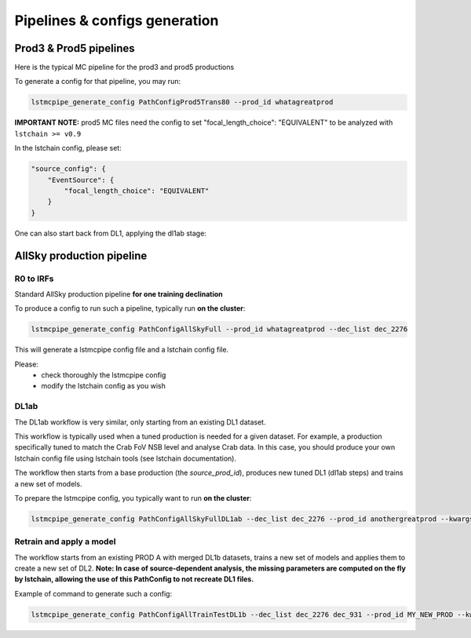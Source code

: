 ==============================
Pipelines & configs generation
==============================

-----------------------
Prod3 & Prod5 pipelines
-----------------------

Here is the typical MC pipeline for the prod3 and prod5 productions

..
    All mermaid graph are commented here and images pointing to URLs. TO FIX.

..
    .. mermaid::

        flowchart LR
            subgraph R0
                gamma[R0 gamma]
                proton[R0 proton]
                electron[R0 electron]
            end

            gamma --> |r0_to_dl1| gamma_dl1[DL1 gamma]
            proton --> |r0_to_dl1| proton_dl1[DL1 proton]
            electron --> |r0_to_dl1| electron_dl1[DL1 electron]

            subgraph DL1
                direction LR
                gamma_dl1
                proton_dl1
                electron_dl1
            end


            subgraph DL1-test[DL1 test]
                direction LR
                gamma_dl1_test[DL1 gamma]
                proton_dl1_test[DL1 proton]
                electron_dl1_test[DL1 electron]
            end

            subgraph DL1-train[DL1 train]
                gamma_dl1_train[DL1 gamma]
                proton_dl1_train[DL1 proton]
            end


            gamma_dl1 --> train_test_split((train_test_split))
            proton_dl1 --> train_test_split
            train_test_split --> DL1-train
            train_test_split --> gamma_dl1_test & proton_dl1_test
            DL1-train --> train_pipe((train_pipe))
            train_pipe --> models
            models .-> real-data

            electron_dl1 --> electron_dl1_test

            subgraph DL2-test[DL2 test]
                direction LR
                gamma_dl2_test[DL2 gamma]
                proton_dl2_test[DL2 proton]
                electron_dl2_test[DL2 electron]
            end

            models --> DL2-test
            DL1-test --> DL2-test

            DL2-test --> |dl2_to_irf| IRF[IRFs]
            DL2-test --> |dl2_to_sensitivity| SENS[Sensitivity]
            SENS --> plot[png plots]

.. image:: https://mermaid.ink/img/pako:eNqdVV1rwjAU_SshD0NBh_row57cYOD2oI9tKZmNGkiTkqQbYv3vy4dN01YtW0C4vfec9Nx7LvYMdzzDcAmBPnvKf3ZHJBRYb2IGrkeWXweBiiPYzJqkOQeU5yjazFyQtIuF4IozU3VRp4wp3inhAHUcQDDLYtY82heA6fQFVGKWKp5mdF65rAmj1XreE-Fe2yO5tGf1xNViesS64KmB7BvD0oh2xxkRGk_0zeFwfXfm2lsT7OdDIb2J3VYyVVgqK9oEyZ-FpZ5_3-o27qHpbeiw_e1WBCLM9WKi5K5kjxvS7IH9ZegO1V9v18MybSOpLChRo1E3Mx53F_IuuQF2KxbuWx_AtT0DT113Grq_MZBTkALXXZg41N9kLSHX_xtUNmX3DJ51SWBEpxlSKBxdaL69oLcNdyxf1Nu7-N_2LlLPf7gJAW5oewPo8PZeB-NMdM10TDBGtcshYNEAKvtqnhKxr8D75i3SP5kMgCVmkijyTdSpAtvXz220bTIB2ZQssaBcRQU72EAmcAJzLHJEMv2ZOBt8DNUR5ziGSx1meI9KqmIYs4uGloU2Hr9mRHEBl3tEJZ5AVCq-PbEdXCpR4hq0Ikh7nNdJbDkf7nNkv0qXX-IaAyQ?type=png)](https://mermaid.live/edit#pako:eNqdVV1rwjAU_SshD0NBh_row57cYOD2oI9tKZmNGkiTkqQbYv3vy4dN01YtW0C4vfec9Nx7LvYMdzzDcAmBPnvKf3ZHJBRYb2IGrkeWXweBiiPYzJqkOQeU5yjazFyQtIuF4IozU3VRp4wp3inhAHUcQDDLYtY82heA6fQFVGKWKp5mdF65rAmj1XreE-Fe2yO5tGf1xNViesS64KmB7BvD0oh2xxkRGk_0zeFwfXfm2lsT7OdDIb2J3VYyVVgqK9oEyZ-FpZ5_3-o27qHpbeiw_e1WBCLM9WKi5K5kjxvS7IH9ZegO1V9v18MybSOpLChRo1E3Mx53F_IuuQF2KxbuWx_AtT0DT113Grq_MZBTkALXXZg41N9kLSHX_xtUNmX3DJ51SWBEpxlSKBxdaL69oLcNdyxf1Nu7-N_2LlLPf7gJAW5oewPo8PZeB-NMdM10TDBGtcshYNEAKvtqnhKxr8D75i3SP5kMgCVmkijyTdSpAtvXz220bTIB2ZQssaBcRQU72EAmcAJzLHJEMv2ZOBt8DNUR5ziGSx1meI9KqmIYs4uGloU2Hr9mRHEBl3tEJZ5AVCq-PbEdXCpR4hq0Ikh7nNdJbDkf7nNkv0qXX-IaAyQ


To generate a config for that pipeline, you may run:

.. code-block::

    lstmcpipe_generate_config PathConfigProd5Trans80 --prod_id whatagreatprod

**IMPORTANT NOTE:** prod5 MC files need the config to set "focal_length_choice": "EQUIVALENT" to be analyzed with ``lstchain >= v0.9``

In the lstchain config, please set:

.. code-block:: json

    "source_config": {
        "EventSource": {
            "focal_length_choice": "EQUIVALENT"
        }
    }


One can also start back from DL1, applying the dl1ab stage:

..
    .. mermaid::

        flowchart LR
            subgraph DL1a
                gamma[DL1 gamma]
                proton[DL1 proton]
                electron[DL1 electron]
            end

            gamma --> |dl1ab| gamma_dl1[DL1 gamma]
            proton --> |dl1ab| proton_dl1[DL1 proton]
            electron --> |dl1ab| electron_dl1[DL1 electron]

            subgraph DL1b
                direction LR
                gamma_dl1
                proton_dl1
                electron_dl1
            end


            subgraph DL1-test[DL1 test]
                direction LR
                gamma_dl1_test[DL1 gamma]
                proton_dl1_test[DL1 proton]
                electron_dl1_test[DL1 electron]
            end

            subgraph DL1-train[DL1 train]
                gamma_dl1_train[DL1 gamma]
                proton_dl1_train[DL1 proton]
            end


            gamma_dl1 --> train_test_split((train_test_split))
            proton_dl1 --> train_test_split
            train_test_split --> DL1-train
            train_test_split --> gamma_dl1_test & proton_dl1_test
            DL1-train --> train_pipe((train_pipe))
            train_pipe --> models
            models .-> real-data

            electron_dl1 --> electron_dl1_test

            subgraph DL2-test[DL2 test]
                direction LR
                gamma_dl2_test[DL2 gamma]
                proton_dl2_test[DL2 proton]
                electron_dl2_test[DL2 electron]
            end

            models --> DL2-test
            DL1-test --> DL2-test

            DL2-test --> |dl2_to_irf| IRF[IRFs]
            DL2-test --> |dl2_to_sensitivity| SENS[Sensitivity]
            SENS --> plot[png plots]

.. image:: https://mermaid.ink/img/pako:eNqVVMGKwjAQ_ZWQw6KgC_boYU-6sODuwR5tKbFNNZCmJU13Eeu_b5o0aVKt7BaE6Zs3M6_zYq4wLTMM1zCn5U96RlyA3T5iQD51czxxVJ3BZrdCGuqeEyoKdJCYjuIhU_FSlEyldOjkMMWp4H3WvPR5zLKI6VC1BMvlG2gzukLHViOJfLkbqWd4ZA1ZtqfCDPUKDGhLHGn3WzgO35MRLolEtjPrsvK7XuOl-Jg71VvB_cilwLVQyrog_rOAxNY9dsnnTNrl06Z98yVzRLTRKoofyrOcZ_osyXfSXZZtqXxVFUpwUleUiNlsjMzn7umZLNSkMaqo9hOfcHwfwMt467rUdnIkVKTCRnUXG70DosiF_NfSWqd0DF4lzDGiywwJZNbjGqkK75x9YGFgTl3wv1MXJLZu0lWH8-zUObTpU9d_uDZFi3YW2y3eT5lkMCRbNapMCM9b8LF_P8hfHT8h1pjVRJBvIi4tCLdf4SEckL6wg1VRRUtxqNhJBV1buIAF5gUimbxyrx07guKMCxzBtQwznKOGighG7CapTSWtxNuMiJLDdY5ojRcQNaIMLyyFa8EbbEgbgqR7hWVhVfSp73Z1xd9-AWAY62k?type=png)](https://mermaid.live/edit#pako:eNqVVMGKwjAQ_ZWQw6KgC_boYU-6sODuwR5tKbFNNZCmJU13Eeu_b5o0aVKt7BaE6Zs3M6_zYq4wLTMM1zCn5U96RlyA3T5iQD51czxxVJ3BZrdCGuqeEyoKdJCYjuIhU_FSlEyldOjkMMWp4H3WvPR5zLKI6VC1BMvlG2gzukLHViOJfLkbqWd4ZA1ZtqfCDPUKDGhLHGn3WzgO35MRLolEtjPrsvK7XuOl-Jg71VvB_cilwLVQyrog_rOAxNY9dsnnTNrl06Z98yVzRLTRKoofyrOcZ_osyXfSXZZtqXxVFUpwUleUiNlsjMzn7umZLNSkMaqo9hOfcHwfwMt467rUdnIkVKTCRnUXG70DosiF_NfSWqd0DF4lzDGiywwJZNbjGqkK75x9YGFgTl3wv1MXJLZu0lWH8-zUObTpU9d_uDZFi3YW2y3eT5lkMCRbNapMCM9b8LF_P8hfHT8h1pjVRJBvIi4tCLdf4SEckL6wg1VRRUtxqNhJBV1buIAF5gUimbxyrx07guKMCxzBtQwznKOGighG7CapTSWtxNuMiJLDdY5ojRcQNaIMLyyFa8EbbEgbgqR7hWVhVfSp73Z1xd9-AWAY62k

--------------------------
AllSky production pipeline
--------------------------

R0 to IRFs
==========

Standard AllSky production pipeline **for one training declination**

..
    .. mermaid::

        flowchart LR

            R0-Protons[R0 Protons \n - node a\n - node b\n - node c]
            R0-GammaDiffuse[R0 GammaDiffuse \n - node a\n - node b\n - node c]
            R0-GammaTest[R0 Gamma Test \n - node a\n - node b\n - node c]

            DL1-Protons[DL1 Protons \n - node a\n - node b\n - node c]
            DL1-GammaDiffuse[DL1 GammaDiffuse \n - node a\n - node b\n - node c]
            DL1-GammaTest[DL1 Gamma Test \n - node a\n - node b\n - node c]


            R0-GammaDiffuse --> |r0_to_dl1| DL1-GammaDiffuse
            R0-Protons --> |r0_to_dl1| DL1-Protons
            R0-GammaTest --> |r0_to_dl1| DL1-GammaTest


            DL1-GammaDiffuse --> |merge_dl1| DL1-GammaDiffuse-merged[DL1 Gamma Diffuse\nall nodes]
            DL1-Protons --> |merge_dl1| DL1-Protons-merged[DL1 Protons\nall nodes]

            DL1-GammaDiffuse-merged & DL1-Protons-merged --> train_pipe((train_pipe))

            train_pipe --> models .-> real_data[Real Data]

            models --> DL2-GammaTest

            DL1-GammaTest --> |merge_dl1| DL1-GammaTest-merged[DL1 Gamma Test \n - node a merged\n - node b merged\n - node c merged]
            DL1-GammaTest-merged ----> DL2-GammaTest
            DL2-GammaTest[DL2 Gamma Test \n - node a merged\n - node b merged\n - node c merged]

            DL2-GammaTest --> |dl2_to_irf| IRF-GammaTest
            IRF-GammaTest[IRF Gamma Test \n - node a merged\n - node b merged\n - node c merged]

.. image:: https://mermaid.ink/img/pako:eNqtVV1rgzAU_SshD6OFOloffdiT2xh0MNzemiJ3JrZCjCVGxmj735eoVTMjbN18Orkf5557c9UjTgrKcIBTXnwke5AKrSMiiEDtEy29F1moQpSbaIlaiIgO8JDQqQgG-H2Ak61F8gh5DmGWplXJDNPwfC3dGytVx4XM6adMPVe4XnUNanxth4bGatFw_aXHjrBusmP7ZZeTV4A87w6d5DJWRUz56jRqwLUBzqTW576d6TLGayv8rqDJzZncMbdEr_bRwXAu2okAzus5lFvnVTu5W9-Q9tKcTTituc1FNw7CuqaSkIn4kB3YbNbj-XxI2tvrlFxX5SW61VAy4DEFBZtIIxRqZMlpQ01WuPbtQTsXa3rGxjse8Gj7UBMyXMKxKWlNU-vdD8ihvM_wrRfC_y9JEyWa0VDum93NZHpCT9GDS5hl3ujTfwnDC6xxDhnV3-ejKUiw2rOcERxoSFkKFVcEE3HWodVBLwa7p5kqJA5S4CVbYKhU8fopEhwoWbFLUJjBTkLeRbE66bn5EdT_g_MXmSDsTg?type=png)](https://mermaid.live/edit#pako:eNqtVV1rgzAU_SshD6OFOloffdiT2xh0MNzemiJ3JrZCjCVGxmj735eoVTMjbN18Orkf5557c9UjTgrKcIBTXnwke5AKrSMiiEDtEy29F1moQpSbaIlaiIgO8JDQqQgG-H2Ak61F8gh5DmGWplXJDNPwfC3dGytVx4XM6adMPVe4XnUNanxth4bGatFw_aXHjrBusmP7ZZeTV4A87w6d5DJWRUz56jRqwLUBzqTW576d6TLGayv8rqDJzZncMbdEr_bRwXAu2okAzus5lFvnVTu5W9-Q9tKcTTituc1FNw7CuqaSkIn4kB3YbNbj-XxI2tvrlFxX5SW61VAy4DEFBZtIIxRqZMlpQ01WuPbtQTsXa3rGxjse8Gj7UBMyXMKxKWlNU-vdD8ihvM_wrRfC_y9JEyWa0VDum93NZHpCT9GDS5hl3ujTfwnDC6xxDhnV3-ejKUiw2rOcERxoSFkKFVcEE3HWodVBLwa7p5kqJA5S4CVbYKhU8fopEhwoWbFLUJjBTkLeRbE66bn5EdT_g_MXmSDsTg

To produce a config to run such a pipeline, typically run **on the cluster**:

.. code-block::

    lstmcpipe_generate_config PathConfigAllSkyFull --prod_id whatagreatprod --dec_list dec_2276


This will generate a lstmcpipe config file and a lstchain config file.

Please:
 * check thoroughly the lstmcpipe config
 * modify the lstchain config as you wish


DL1ab
=====

The DL1ab workflow is very similar, only starting from an existing DL1 dataset.

This workflow is typically used when a tuned production is needed for a given dataset.
For example, a production specifically tuned to match the Crab FoV NSB level and analyse Crab data.
In this case, you should produce your own lstchain config file using lstchain tools (see lstchain documentation).


..
    .. mermaid::

        flowchart LR

            DL1-Protons[DL1 Protons \n - node a\n - node b\n - node c]
            DL1-Protonsb[DL1 Protons tuned \n - node a\n - node b\n - node c]
            DL1-GammaDiffuse[DL1 GammaDiffuse \n - node a\n - node b\n - node c]
            DL1-GammaDiffuseb[DL1 GammaDiffuse tuned \n - node a\n - node b\n - node c]
            DL1-GammaTest[DL1 Gamma Test \n - node a\n - node b\n - node c]
            DL1-GammaTestb[DL1 Gamma Test tuned \n - node a\n - node b\n - node c]

            DL1-GammaDiffuse --> |dl1ab| DL1-GammaDiffuseb
            DL1-Protons --> |dl1ab| DL1-Protonsb
            DL1-GammaTest --> |r0_to_dl1| DL1-GammaTestb


            DL1-GammaDiffuseb --> |merge_dl1| DL1-GammaDiffuse-merged[DL1 Gamma Diffuse tuned\nall nodes]
            DL1-Protonsb --> |merge_dl1| DL1-Protons-merged[DL1 Protons tuned\nall nodes]

            DL1-GammaDiffuse-merged & DL1-Protons-merged --> train_pipe((train_pipe))

            train_pipe --> models .-> real-data

            models --> DL2-GammaTest

            DL1-GammaTestb --> |merge_dl1| DL1-GammaTest-merged[DL1 Gamma Test tuned \n - node a merged\n - node b merged\n - node c merged]
            DL1-GammaTest-merged ----> DL2-GammaTest
            DL2-GammaTest[DL2 Gamma Test \n - node a merged\n - node b merged\n - node c merged]

            DL2-GammaTest --> |dl2_to_irf| IRF-GammaTest
            IRF-GammaTest[IRF Gamma Test \n - node a merged\n - node b merged\n - node c merged]


.. image:: https://mermaid.ink/img/pako:eNqtVMtugzAQ_BXLhyqRQtVw5NATbVUplaq0t1BFCzaNJWMiY1RVIf9eY6A8bA5Jy2nZnR3PPuwTTnJCcYBTnn8lB5AKbbaRiATSX7hZe68yV7kodtpGrY0iHfaQ0IkIBnY8sJMPiyIecahSUHIp0xNkGYQsTcuCGrah4y9ksc12vcB3WqieD9W_V_PEU6KLZLmLRZ53jyrC1xBXdiesuVnwbp4OuQ1W3u1VvtcZ1aSYWtHMAJrMjMpPOslsEZ6JkUE_RpPSlQPnpvTCsXtO-jY4ZB6t54TTrbzNRjcOSnOqksDE_siOdLHo7eWyI-x9Bp7p03iBbrUpKXCPgIIO2sZqWLjx-8Za2ky351tah-1-zuwXaoDDNbNdSety7XDfDIfwBu2Pbo4_d3MuleKg77bZr1eUybRCz9vHqaCRa6f__ksQXmFtZ8CIfnJP9WERVgea0QgH2iQ0hZKrCEfirKHlUQ-fPhCmcomDFHhBVxhKlb99iwQHSpa0A4UMPiVkvyhqkl6at9088ecfuL_tWw?type=png)](https://mermaid.live/edit#pako:eNqtVMtugzAQ_BXLhyqRQtVw5NATbVUplaq0t1BFCzaNJWMiY1RVIf9eY6A8bA5Jy2nZnR3PPuwTTnJCcYBTnn8lB5AKbbaRiATSX7hZe68yV7kodtpGrY0iHfaQ0IkIBnY8sJMPiyIecahSUHIp0xNkGYQsTcuCGrah4y9ksc12vcB3WqieD9W_V_PEU6KLZLmLRZ53jyrC1xBXdiesuVnwbp4OuQ1W3u1VvtcZ1aSYWtHMAJrMjMpPOslsEZ6JkUE_RpPSlQPnpvTCsXtO-jY4ZB6t54TTrbzNRjcOSnOqksDE_siOdLHo7eWyI-x9Bp7p03iBbrUpKXCPgIIO2sZqWLjx-8Za2ky351tah-1-zuwXaoDDNbNdSety7XDfDIfwBu2Pbo4_d3MuleKg77bZr1eUybRCz9vHqaCRa6f__ksQXmFtZ8CIfnJP9WERVgea0QgH2iQ0hZKrCEfirKHlUQ-fPhCmcomDFHhBVxhKlb99iwQHSpa0A4UMPiVkvyhqkl6at9088ecfuL_tWw


The workflow then starts from a base production (the `source_prod_id`), produces new tuned DL1 (dl1ab steps) and trains a new set of models.

To prepare the lstmcpipe config, you typically want to run **on the cluster**:

.. code-block::

    lstmcpipe_generate_config PathConfigAllSkyFullDL1ab --dec_list dec_2276 --prod_id anothergreatprod --kwargs source_prod_id=whatagreatprod


Retrain and apply a model
=========================

..
    .. mermaid::

        flowchart LR

        subgraph pa[PROD A]
            direction TB
            gamma[DL1b merged gamma training]
            proton[DL1b merged proton training]
            gammaps[DL1b gamma testing\n- node 1\n- node  2\n...]
        end

        gamma & proton --> models

        %% DL1train --> train_pipe((train_pipe))

        models[models B] .-> real-data

        models & gammaps --> DL2-GammaTest[DL2 gamma testing\n- node 1\n- node  2\n...]


.. image:: https://mermaid.ink/img/pako:eNqVUstqwzAQ_BUhSEkgNsRHHwoNLr2ktKS5WaFsrI0jsB7IMqWE_HvXUkwa6KXyQePVzKxG0pk3ViIv-bGzX80JfGCbrTDCMBr9cGg9uBNzUL9v36rsaZ8WxiGVxyYoa9hufau2oDXU1WZ1YBp9izJVWPCgjDLtLwPnbbDmjptKf5Gji-sT-2qJfSCSECZjhkKw1Q2ygnCe51cHNHLKlLQPU6sse2SaFF0_EWYzRk3iFuJqRJ9OOZzPb3ixmPhJXaeJrfcsJ5FH6DIJAe5Z1PcaJFpXmyJ7Gf93FIWiFf9LNn58yensNChJd3geewkeTqhR8JKgxCMMXRBcmAtRB0d7wmepgvW8PELX45LDEOzHt2l4GfyAE6lSQHevpyJGzWt6K_HJXH4Ay4i5SA?type=png)](https://mermaid.live/edit#pako:eNqVUstqwzAQ_BUhSEkgNsRHHwoNLr2ktKS5WaFsrI0jsB7IMqWE_HvXUkwa6KXyQePVzKxG0pk3ViIv-bGzX80JfGCbrTDCMBr9cGg9uBNzUL9v36rsaZ8WxiGVxyYoa9hufau2oDXU1WZ1YBp9izJVWPCgjDLtLwPnbbDmjptKf5Gji-sT-2qJfSCSECZjhkKw1Q2ygnCe51cHNHLKlLQPU6sse2SaFF0_EWYzRk3iFuJqRJ9OOZzPb3ixmPhJXaeJrfcsJ5FH6DIJAe5Z1PcaJFpXmyJ7Gf93FIWiFf9LNn58yensNChJd3geewkeTqhR8JKgxCMMXRBcmAtRB0d7wmepgvW8PELX45LDEOzHt2l4GfyAE6lSQHevpyJGzWt6K_HJXH4Ay4i5SA

The workflow starts from an existing PROD A with merged DL1b datasets, trains a new set of models and applies them to create a new set of DL2.
**Note: In case of source-dependent analysis, the missing parameters are computed on the fly by lstchain, allowing the use of this PathConfig to not recreate DL1 files.**

Example of command to generate such a config:

.. code-block::

    lstmcpipe_generate_config PathConfigAllTrainTestDL1b --dec_list dec_2276 dec_931 --prod_id MY_NEW_PROD --kwargs source_prod_id=PROD-A

